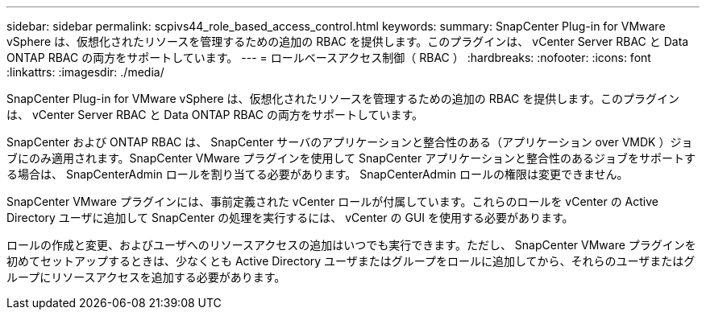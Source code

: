 ---
sidebar: sidebar 
permalink: scpivs44_role_based_access_control.html 
keywords:  
summary: SnapCenter Plug-in for VMware vSphere は、仮想化されたリソースを管理するための追加の RBAC を提供します。このプラグインは、 vCenter Server RBAC と Data ONTAP RBAC の両方をサポートしています。 
---
= ロールベースアクセス制御（ RBAC ）
:hardbreaks:
:nofooter: 
:icons: font
:linkattrs: 
:imagesdir: ./media/


[role="lead"]
SnapCenter Plug-in for VMware vSphere は、仮想化されたリソースを管理するための追加の RBAC を提供します。このプラグインは、 vCenter Server RBAC と Data ONTAP RBAC の両方をサポートしています。

SnapCenter および ONTAP RBAC は、 SnapCenter サーバのアプリケーションと整合性のある（アプリケーション over VMDK ）ジョブにのみ適用されます。SnapCenter VMware プラグインを使用して SnapCenter アプリケーションと整合性のあるジョブをサポートする場合は、 SnapCenterAdmin ロールを割り当てる必要があります。 SnapCenterAdmin ロールの権限は変更できません。

SnapCenter VMware プラグインには、事前定義された vCenter ロールが付属しています。これらのロールを vCenter の Active Directory ユーザに追加して SnapCenter の処理を実行するには、 vCenter の GUI を使用する必要があります。

ロールの作成と変更、およびユーザへのリソースアクセスの追加はいつでも実行できます。ただし、 SnapCenter VMware プラグインを初めてセットアップするときは、少なくとも Active Directory ユーザまたはグループをロールに追加してから、それらのユーザまたはグループにリソースアクセスを追加する必要があります。
